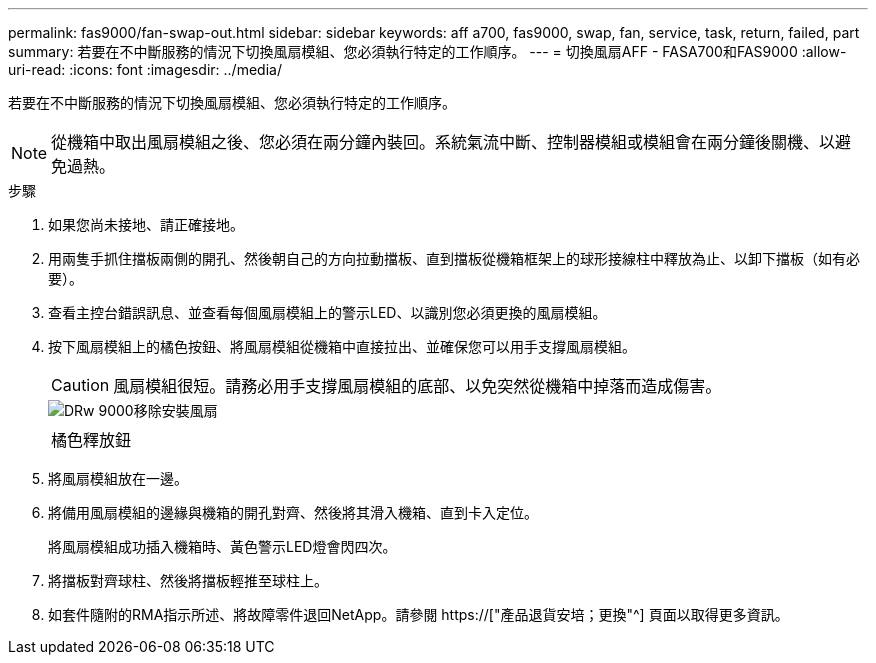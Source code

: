 ---
permalink: fas9000/fan-swap-out.html 
sidebar: sidebar 
keywords: aff a700, fas9000, swap, fan, service, task, return, failed, part 
summary: 若要在不中斷服務的情況下切換風扇模組、您必須執行特定的工作順序。 
---
= 切換風扇AFF - FASA700和FAS9000
:allow-uri-read: 
:icons: font
:imagesdir: ../media/


[role="lead"]
若要在不中斷服務的情況下切換風扇模組、您必須執行特定的工作順序。


NOTE: 從機箱中取出風扇模組之後、您必須在兩分鐘內裝回。系統氣流中斷、控制器模組或模組會在兩分鐘後關機、以避免過熱。

.步驟
. 如果您尚未接地、請正確接地。
. 用兩隻手抓住擋板兩側的開孔、然後朝自己的方向拉動擋板、直到擋板從機箱框架上的球形接線柱中釋放為止、以卸下擋板（如有必要）。
. 查看主控台錯誤訊息、並查看每個風扇模組上的警示LED、以識別您必須更換的風扇模組。
. 按下風扇模組上的橘色按鈕、將風扇模組從機箱中直接拉出、並確保您可以用手支撐風扇模組。
+

CAUTION: 風扇模組很短。請務必用手支撐風扇模組的底部、以免突然從機箱中掉落而造成傷害。

+
image::../media/drw_9000_remove_install_fan.png[DRw 9000移除安裝風扇]

+
|===


 a| 
image:../media/legend_icon_01.png[""]
 a| 
橘色釋放鈕

|===
. 將風扇模組放在一邊。
. 將備用風扇模組的邊緣與機箱的開孔對齊、然後將其滑入機箱、直到卡入定位。
+
將風扇模組成功插入機箱時、黃色警示LED燈會閃四次。

. 將擋板對齊球柱、然後將擋板輕推至球柱上。
. 如套件隨附的RMA指示所述、將故障零件退回NetApp。請參閱 https://["產品退貨安培；更換"^] 頁面以取得更多資訊。

